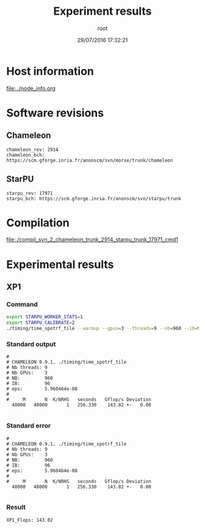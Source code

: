 #+TITLE: Experiment results
#+DATE: 29/07/2016 17:32:21
#+AUTHOR: root
#+MACHINE: adonis-9.grenoble.grid5000.fr
#+FILE: svn_2_chameleon_trunk_2914_starpu_trunk_17971_cmd1.org

* Host information
[[file:../node_info.org]]
* Software revisions
** Chameleon
#+BEGIN_EXAMPLE
chameleon_rev: 2914
chameleon_bch: https://scm.gforge.inria.fr/anonscm/svn/morse/trunk/chameleon
#+END_EXAMPLE
** StarPU
#+BEGIN_EXAMPLE
starpu_rev: 17971
starpu_bch: https://scm.gforge.inria.fr/anonscm/svn/starpu/trunk
#+END_EXAMPLE
* Compilation
[[file:./compil_svn_2_chameleon_trunk_2914_starpu_trunk_17971_cmd1]]
* Experimental results
** XP1
*** Command
#+begin_src sh :results output :exports both
export STARPU_WORKER_STATS=1
export STARPU_CALIBRATE=2
./timing/time_spotrf_tile --warmup --gpus=3 --threads=9 --nb=960 --ib=96 --n_range=48000:48000:9600
#+end_src
*** Standard output
#+BEGIN_EXAMPLE
#
# CHAMELEON 0.9.1, ./timing/time_spotrf_tile
# Nb threads: 9
# Nb GPUs:    3
# NB:         960
# IB:         96
# eps:        5.960464e-08
#
#     M       N  K/NRHS   seconds   Gflop/s Deviation
  48000   48000       1   256.330    143.82 +-   0.00  

#+END_EXAMPLE
*** Standard error
#+BEGIN_EXAMPLE
#
# CHAMELEON 0.9.1, ./timing/time_spotrf_tile
# Nb threads: 9
# Nb GPUs:    3
# NB:         960
# IB:         96
# eps:        5.960464e-08
#
#     M       N  K/NRHS   seconds   Gflop/s Deviation
  48000   48000       1   256.330    143.82 +-   0.00  

#+END_EXAMPLE
*** Result
#+BEGIN_EXAMPLE
XP1_Flops: 143.82
#+END_EXAMPLE
